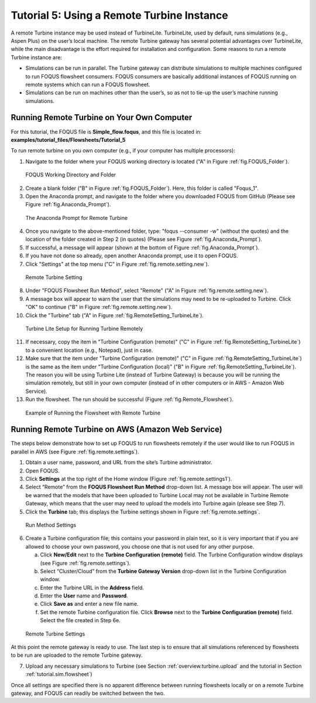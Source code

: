 .. _tutorial.fs.remote.turbine:

Tutorial 5: Using a Remote Turbine Instance
===========================================

A remote Turbine instance may be used instead of TurbineLite.
TurbineLite, used by default, runs simulations (e.g., Aspen Plus) on the
user’s local machine. The remote Turbine gateway has several potential
advantages over TurbineLite, while the main disadvantage is the effort
required for installation and configuration. Some reasons to run a
remote Turbine instance are:

-  Simulations can be run in parallel. The Turbine gateway can
   distribute simulations to multiple machines configured to run FOQUS
   flowsheet consumers. FOQUS consumers are basically additional
   instances of FOQUS running on remote systems which can run a FOQUS
   flowsheet.

-  Simulations can be run on machines other than the user’s, so as not
   to tie-up the user’s machine running simulations.

Running Remote Turbine on Your Own Computer
-------------------------------------------

For this tutorial, the FOQUS file is **Simple_flow.foqus**, and 
this file is located in: **examples/tutorial_files/Flowsheets/Tutorial_5**

To run remote turbine on you own computer (e.g., if your
computer has multiple processors):

1. Navigate to the folder where your FOQUS working directory is located
   ("A" in Figure :ref:`fig.FOQUS_Folder`).

.. figure:: ../figs/FOQUS_Folder.jpg
   :alt: FOQUS Working Directory and Folder
   :name: fig.FOQUS_Folder

   FOQUS Working Directory and Folder

2. Create a blank folder ("B" in Figure :ref:`fig.FOQUS_Folder`).
   Here, this folder is called "Foqus_1".

3. Open the Anaconda prompt, and navigate to the folder where you
   downloaded FOQUS from GitHub (Please see Figure
   :ref:`fig.Anaconda_Prompt`).

.. figure:: ../figs/Anaconda_Prompt.jpg
   :alt: The Anaconda Prompt for Remote Turbine
   :name: fig.Anaconda_Prompt

   The Anaconda Prompt for Remote Turbine

4. Once you navigate to the above-mentioned folder, type:
   "foqus --consumer -w" (without the quotes) and the location
   of the folder created in Step 2 (in quotes) (Please see Figure
   :ref:`fig.Anaconda_Prompt`).

5. If successful, a message will appear (shown at the bottom of
   Figure :ref:`fig.Anaconda_Prompt`).

6. If you have not done so already, open another Anaconda prompt,
   use it to open FOQUS.

7. Click "Settings" at the top menu ("C" in Figure
   :ref:`fig.remote.setting.new`).

.. figure:: ../figs/RemoteSetting_New.jpg
   :alt: Remote Turbine Setting
   :name: fig.remote.setting.new

   Remote Turbine Setting

8. Under "FOQUS Flowsheet Run Method", select "Remote"
   ("A" in Figure :ref:`fig.remote.setting.new`).

9. A message box will appear to warn the user that the simulations
   may need to be re-uploaded to Turbine. Click "OK" to continue
   ("B" in Figure :ref:`fig.remote.setting.new`).

10. Click the "Turbine" tab
    ("A" in Figure :ref:`fig.RemoteSetting_TurbineLite`).

.. figure:: ../figs/RemoteSetting_TurbineLite.jpg
   :alt: Turbine Lite Setup for Running Turbine Remotely
   :name: fig.RemoteSetting_TurbineLite

   Turbine Lite Setup for Running Turbine Remotely

11. If necessary, copy the item in "Turbine Configuration
    (remote)" ("C" in Figure :ref:`fig.RemoteSetting_TurbineLite`) to a
    convenient location (e.g., Notepad), just in case.

12. Make sure that the item under "Turbine Configuration (remote)"
    ("C" in Figure :ref:`fig.RemoteSetting_TurbineLite`)
    is the same as the item under "Turbine Configuration (local)"
    ("B" in Figure :ref:`fig.RemoteSetting_TurbineLite`). The reason you
    will be using Turbine Lite (instead of Turbine Gateway) is because
    you will be running the simulation remotely, but still in your own
    computer (instead of in other computers or in AWS - Amazon Web Service).

13. Run the flowsheet. The run should be successful
    (Figure :ref:`fig.Remote_Flowsheet`).
    
.. figure:: ../figs/Remote_Flowsheet.jpg
   :alt: Example of Running the Flowsheet with Remote Turbine
   :name: fig.Remote_Flowsheet

   Example of Running the Flowsheet with Remote Turbine

Running Remote Turbine on AWS (Amazon Web Service)
--------------------------------------------------

The steps below demonstrate how to set up FOQUS to run flowsheets
remotely if the user would like to run FOQUS in parallel in AWS
(see Figure :ref:`fig.remote.settings`).

1. Obtain a user name, password, and URL from the site’s Turbine
   administrator.

2. Open FOQUS.

3. Click **Settings** at the top right of the Home window (Figure
   :ref:`fig.remote.settings1`).

4. Select “Remote” from the **FOQUS Flowsheet Run Method** drop-down
   list. A message box will appear. The user will be warned that the
   models that have been uploaded to Turbine Local may not be available
   in Turbine Remote Gateway, which means that the user may need to
   upload the models into Turbine again (please see Step 7).

5. Click the **Turbine** tab; this displays the Turbine settings shown
   in Figure :ref:`fig.remote.settings`.

.. figure:: ../figs/settings_turbine_01.svg
   :alt: Run Method Settings
   :name: fig.remote.settings1

   Run Method Settings

6. Create a Turbine configuration file; this contains your password in
   plain text, so it is very important that if you are allowed to choose
   your own password, you choose one that is not used for any other
   purpose.

   a. Click **New/Edit** next to the **Turbine Configuration (remote)**
      field. The Turbine Configuration window displays (see Figure
      :ref:`fig.remote.settings`).

   b. Select “Cluster/Cloud” from the **Turbine Gateway Version**
      drop-down list in the Turbine Configuration window.

   c. Enter the Turbine URL in the **Address** field.

   d. Enter the **User** name and **Password**.

   e. Click **Save as** and enter a new file name.

   f. Set the remote Turbine configuration file. Click **Browse** next
      to the **Turbine Configuration (remote)** field. Select the file
      created in Step 6e.

.. figure:: ../figs/remoteSetting.svg
   :alt: Remote Turbine Settings
   :name: fig.remote.settings

   Remote Turbine Settings

At this point the remote gateway is ready to use. The last step is to
ensure that all simulations referenced by flowsheets to be run are
uploaded to the remote Turbine gateway.

7. Upload any necessary simulations to Turbine (see Section
   :ref:`overview.turbine.upload` and the
   tutorial in Section :ref:`tutorial.sim.flowsheet`)

Once all settings are specified there is no apparent difference between
running flowsheets locally or on a remote Turbine gateway, and FOQUS can
readily be switched between the two.
